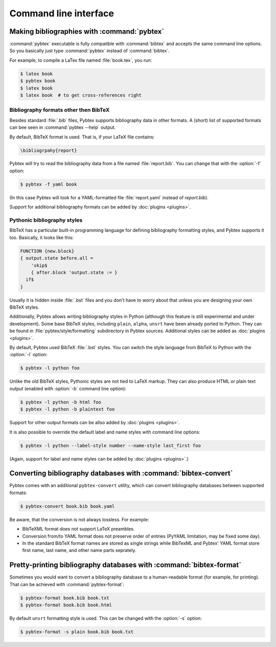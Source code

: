 ======================
Command line interface
======================

.. highlight:: sh


Making bibliographies with :command:`pybtex`
============================================

:command:`pybtex` executable is fully compatible with :command:`bibtex` and accepts the same command line options.
So you basically just type :command:`pybtex` instead of :command:`bibtex`.

For example, to compile a LaTex file named :file:`book.tex`, you run:

.. code-block:: shell

    $ latex book
    $ pybtex book
    $ latex book
    $ latex book  # to get cross-references right


.. todo:: link to BibTeX manual


Bibliography formats other then BibTeX
--------------------------------------

.. todo::
    link to BibTeX format description

Besides standard :file:`.bib` files, Pybtex supports bibliography data
in other formats. A (short) list of supported formats can bee seen in :command:`pybtex --help` output.

By default, BibTeX format is used. That is, if your LaTeX file contains:

.. code-block:: latex

    \bibliogrpahy{report}

Pybtex will try to read the bibliography data from a file named :file:`report.bib`.
You can change that with the :option:`-f` option:

.. code-block:: shell

    $ pybtex -f yaml book

(In this case Pybtex will look for a YAML-formatted file :file:`report.yaml` instead of
`report.bib`).

Support for additional bibliography formats can be added by :doc:`plugins <plugins>`.

    
Pythonic bibliography styles
----------------------------

BibTeX has a particular built-in programming language for defining
bibliography formatting styles, and Pybtex supports it too. Basically, it
looks like this:

.. code-block:: bst

    FUNCTION {new.block}
    { output.state before.all =
        'skip$
        { after.block 'output.state := }
      if$
    }

Usually it is hidden inside :file:`.bst` files and you don't have to worry
about that unless you are designing your own BibTeX styles.

Additionally, Pybtex allows writing bibliography styles in Python (although
this feature is still experimental and under development).
Some base BibTeX styles, including ``plain``, ``alpha``, ``unsrt`` have been already ported to Python.
They can be found in :file:`pybtex/style/formatting` subdirectory in Pybtex sources. Additional styles can be added as :doc:`plugins <plugins>`.

By default, Pybtex used BibTeX :file:`.bst` styles. You can switch the style
language from BibTeX to Python with the :option:`-l` option:

.. code-block:: shell

    $ pybtex -l python foo

Unlike the old BibTeX styles, Pythonic styles are not tied to LaTeX markup. They can also
produce HTML or plain text output (enabled with :option:`-b` command line
option):

.. code-block:: shell

    $ pybtex -l python -b html foo
    $ pybtex -l python -b plaintext foo

Support for other output formats can be allso added by :doc:`plugins <plugins>`.

It is also possible to override the default label and name styles with
command line options:

.. code-block:: shell

    $ pybtex -l python --label-style number --name-style last_first foo

(Again, support for label and name styles can be added by :doc:`plugins <plugins>`.)


Converting bibliography databases with :command:`bibtex-convert`
================================================================

Pybtex comes with an additional ``pybtex-convert`` utillty, which can convert bibliography
databases between supported formats:

.. code-block:: shell

    $ pybtex-convert book.bib book.yaml

Be aware, that the conversion is not always lossless. For example:

- BibTeXML format does not support LaTeX preambles.

- Conversion from/to YAML format does not preserve order of entries (PyYAML limitation, may be fixed some day).

- In the standard BibTeX format names are stored as single strings while BibTexML
  and Pybtex' YAML format store first name, last name, and other name parts
  seprately.


Pretty-printing bibliography databases with :command:`bibtex-format`
====================================================================

Sometimes you would want to convert a bibliography database to a
human-readable format (for example, for printing). That can be achieved with
:command:`pybtex-format`:

.. code-block:: shell

    $ pybtex-format book.bib book.txt
    $ pybtex-format book.bib book.html

By default ``unsrt`` formatting style is used. This can be changed with the
:option:`-s` option:

.. code-block:: shell

    $ pybtex-format -s plain book.bib book.txt
